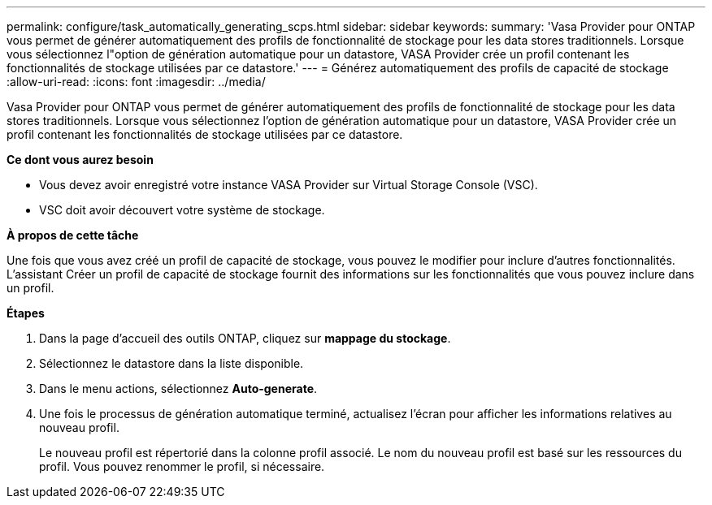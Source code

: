 ---
permalink: configure/task_automatically_generating_scps.html 
sidebar: sidebar 
keywords:  
summary: 'Vasa Provider pour ONTAP vous permet de générer automatiquement des profils de fonctionnalité de stockage pour les data stores traditionnels. Lorsque vous sélectionnez l"option de génération automatique pour un datastore, VASA Provider crée un profil contenant les fonctionnalités de stockage utilisées par ce datastore.' 
---
= Générez automatiquement des profils de capacité de stockage
:allow-uri-read: 
:icons: font
:imagesdir: ../media/


[role="lead"]
Vasa Provider pour ONTAP vous permet de générer automatiquement des profils de fonctionnalité de stockage pour les data stores traditionnels. Lorsque vous sélectionnez l'option de génération automatique pour un datastore, VASA Provider crée un profil contenant les fonctionnalités de stockage utilisées par ce datastore.

*Ce dont vous aurez besoin*

* Vous devez avoir enregistré votre instance VASA Provider sur Virtual Storage Console (VSC).
* VSC doit avoir découvert votre système de stockage.


*À propos de cette tâche*

Une fois que vous avez créé un profil de capacité de stockage, vous pouvez le modifier pour inclure d'autres fonctionnalités. L'assistant Créer un profil de capacité de stockage fournit des informations sur les fonctionnalités que vous pouvez inclure dans un profil.

*Étapes*

. Dans la page d'accueil des outils ONTAP, cliquez sur *mappage du stockage*.
. Sélectionnez le datastore dans la liste disponible.
. Dans le menu actions, sélectionnez *Auto-generate*.
. Une fois le processus de génération automatique terminé, actualisez l'écran pour afficher les informations relatives au nouveau profil.
+
Le nouveau profil est répertorié dans la colonne profil associé. Le nom du nouveau profil est basé sur les ressources du profil. Vous pouvez renommer le profil, si nécessaire.


